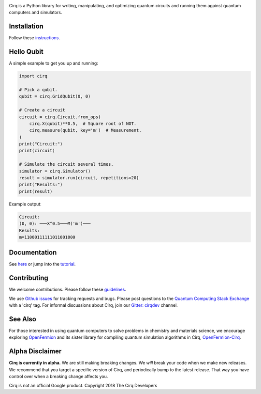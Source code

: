 .. image:: https://raw.githubusercontent.com/quantumlib/Cirq/master/docs/Cirq_logo_color.png
  :target: https://github.com/quantumlib/cirq
  :alt: Cirq
  :width: 500px

Cirq is a Python library for writing, manipulating, and optimizing quantum
circuits and running them against quantum computers and simulators.

.. image:: https://travis-ci.com/quantumlib/Cirq.svg?token=7FwHBHqoxBzvgH51kThw&branch=master
  :target: https://travis-ci.com/quantumlib/Cirq
  :alt: Build Status

.. image:: https://badge.fury.io/py/cirq.svg
    :target: https://badge.fury.io/py/cirq

.. image:: https://readthedocs.org/projects/cirq/badge/?version=master
    :target: https://cirq.readthedocs.io/en/master/?badge=master
    :alt: Documentation Status

Installation
------------

Follow these
`instructions <https://cirq.readthedocs.io/en/latest/install.html>`__.

Hello Qubit
-----------

A simple example to get you up and running:

.. code-block:: python

  import cirq

  # Pick a qubit.
  qubit = cirq.GridQubit(0, 0)

  # Create a circuit
  circuit = cirq.Circuit.from_ops(
      cirq.X(qubit)**0.5,  # Square root of NOT.
      cirq.measure(qubit, key='m')  # Measurement.
  )
  print("Circuit:")
  print(circuit)

  # Simulate the circuit several times.
  simulator = cirq.Simulator()
  result = simulator.run(circuit, repetitions=20)
  print("Results:")
  print(result)

Example output:

.. code-block:: bash

  Circuit:
  (0, 0): ───X^0.5───M('m')───
  Results:
  m=11000111111011001000


Documentation
-------------

See
`here <https://cirq.readthedocs.io/en/latest/>`__
or jump into the
`tutorial <https://cirq.readthedocs.io/en/latest/tutorial.html>`__.

Contributing
------------

We welcome contributions. Please follow these
`guidelines <https://github.com/quantumlib/cirq/blob/master/CONTRIBUTING.md>`__.

We use
`Github issues <https://github.com/quantumlib/Cirq/issues>`__
for tracking requests and bugs. Please post questions to the
`Quantum Computing Stack Exchange <https://quantumcomputing.stackexchange.com/>`__ with a 'cirq' tag.
For informal discussions about Cirq, join our `Gitter: cirqdev <https://gitter.im/cirqdev>`__ channel.

See Also
--------

For those interested in using quantum computers to solve problems in
chemistry and materials science, we encourage exploring
`OpenFermion <https://github.com/quantumlib/openfermion>`__ and
its sister library for compiling quantum simulation algorithms in Cirq,
`OpenFermion-Cirq <https://github.com/quantumlib/openfermion-cirq>`__.

Alpha Disclaimer
----------------

**Cirq is currently in alpha.**
We are still making breaking changes.
We *will* break your code when we make new releases.
We recommend that you target a specific version of Cirq, and periodically bump to the latest release.
That way you have control over when a breaking change affects you.

Cirq is not an official Google product. Copyright 2018 The Cirq Developers
